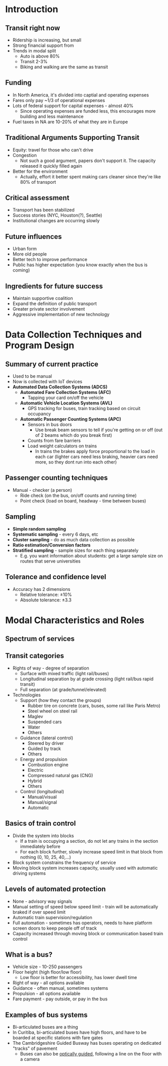 #+LATEX_HEADER: \documentclass[11pt]{article}
#+LATEX_HEADER: \usepackage[margin=.7in, top=1.2in]{geometry}\usepackage{fancyhdr}\pagestyle{fancy}\fancyhf{}\lhead{Public Transportation Systems}\rhead{Notes}\rfoot{\thepage}\
#+LATEX_HEADER: \usepackage{enumitem}
#+LATEX_HEADER: \setlist{\setlength\itemsep{0em}\setlength\topsep{0em}}}

\clearpage
* Introduction

** Transit right now
- Ridership is increasing, but small
- Strong financial support from
- Trends in modal split
  - Auto is above 80%
  - Transit 2-3%
  - Biking and walking are the same as transit

** Funding
- In North America, it's divided into captial and operating expenses
- Fares only pay ~1/3 of operational expenses
- Lots of federal support for capital expenses - almost 40%
  - Since operating expenses are funded less, this encourages more building and less maintenance
- Fuel taxes in NA are 10-20% of what they are in Europe

** Traditional Arguments Supporting Transit
- Equity: travel for those who can't drive
- Congestion
  - Not such a good argument, papers don't support it. The capacity released it quickly filled again
- Better for the environment
  - Actually, effort it better spent making cars cleaner since they're like 80% of transport

** Critical assessment
- Transport has been stabilized
- Success stories (NYC, Houston(?), Seattle)
- Institutional changes are occurring slowly

** Future influences
- Urban form
- More old people
- Better tech to improve performance
- Public has higher expectation (you know exactly when the bus is coming)

** Ingredients for future success
- Maintain supportive coalition
- Expand the definition of public transport
- Greater private sector involvement
- Aggressive implementation of new technology

\clearpage
* Data Collection Techniques and Program Design

** Summary of current practice
- Used to be manual
- Now is collected with IoT devices
- *Automated Data Collection Systems (ADCS)*
  - *Automated Fare Collection Systems (AFC)*
    - Tapping your card on/off the vehicle
  - *Automatic Vehicle Location Systems (AVL)*
    - GPS tracking for buses, train tracking based on circuit occupancy
  - *Automatic Passenger Counting Systems (APC)*
    - Sensors in bus doors
      - Use break beam sensors to tell if you're getting on or off (out of 2 beams which do you break first)
    - Counts from fare barriers
    - Load weight calculators on trains
      - In trains the brakes apply force proportional to the load in each car (lighter cars need less braking, heavier cars need more, so they dont run into each other)

** Passenger counting techniques
- Manual - checker (a person)
  - Ride check (on the bus, on/off counts and running time)
  - Point check (load on board, headway - time between buses)

** Sampling
- *Simple random sampling*
- *Systematic sampling* - every 6 days, etc
- *Cluster sampling* - do as much data collection as possible
- *Ratio estimation/Conversion factors*
- *Stratified sampling* - sample sizes for each thing separately
  - E.g. you want information about students: get a large sample size on routes that serve universities

** Tolerance and confidence level
- Accuracy has 2 dimensions
  - Relative tolerance: $\pm 10\%$
  - Absolute tolerance: $\pm 3.3$

\clearpage
* Modal Characteristics and Roles

** Spectrum of services
[[file:.images/modes.png]]

** Transit categories
- Rights of way - degree of separation
  - Surface with mixed traffic (light rail/buses)
  - Longitudinal separation by at grade crossing (light rail/bus rapid transit)
  - Full separation (at grade/tunnel/elevated)
- Technologies
  - Support (how they contact the groups)
    - Rubber tire on concrete (cars, buses, some rail like Paris Metro)
    - Steel wheel on steel rail
    - Maglev
    - Suspended cars
    - Water
    - Others
  - Guidance (lateral control)
    - Steered by driver
    - Guided by track
    - Others
  - Energy and propulsion
    - Combustion engine
    - Electric
    - Compressed natural gas (CNG)
    - Hybrid
    - Others
  - Control (longitudinal)
    - Manual/visual
    - Manual/signal
    - Automatic

** Basics of train control
- Divide the system into blocks
  - If a train is occupying a section, do not let any trains in the section immediately before
  - For each block further, slowly increase speed limit in that block from nothing (0, 10, 25, 40,...)
- Block system constrains the frequency of service
- Moving block system increases capacity, usually used with automatic driving systems

** Levels of automated protection
- None - advisory way signals
- Manual setting of speed below speed limit - train will be automatically braked if over speed limit
- Automatic train supervision/regulation
- Full automation - sometimes has operators, needs to have platform screen doors to keep people off of track
- Capacity increased through moving block or communication based train control

** What is a bus?
- Vehicle size - 10-250 passengers
- Floor height (high floor/low floor)
  - Low floor is better for accessibility, has lower dwell time
- Right of way - all options available
- Guidance - often manual, sometimes systems
- Propulsion - all options available
- Fare payment - pay outside, or pay in the bus

** Examples of bus systems
- Bi-articulated buses are a thing
- In Curitiba, bi-articulated buses have high floors, and have to be boarded at specific stations with fare gates
- The Cambridgeshire Guided Busway has buses operating on dedicated "tracks" of pavement
  [[file:.images/busway.jpg]]
  - Buses can also be [[https://en.wikipedia.org/wiki/Guided_bus#Optical_guidance][optically guided]], following a line on the floor with a camera
